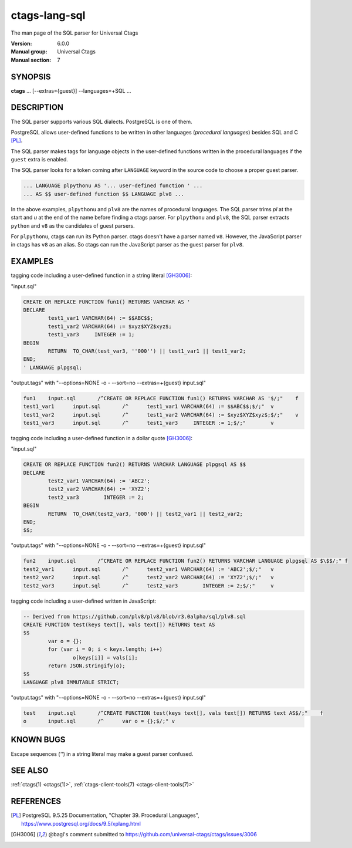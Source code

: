 .. _ctags-lang-sql(7):

==============================================================
ctags-lang-sql
==============================================================

The man page of the SQL parser for Universal Ctags

:Version: 6.0.0
:Manual group: Universal Ctags
:Manual section: 7

SYNOPSIS
--------
|	**ctags** ... [--extras={guest}] --languages=+SQL ...


DESCRIPTION
-----------
The SQL parser supports various SQL dialects. PostgreSQL is one of them.

PostgreSQL allows user-defined functions to be written in other
languages (*procedural languages*) besides SQL and C [PL]_.

The SQL parser makes tags for language objects in the user-defined
functions written in the procedural languages if the ``guest`` extra
is enabled.

The SQL parser looks for a token coming after ``LANGUAGE`` keyword in
the source code to choose a proper guest parser.

.. code-block:: SQL

   ... LANGUAGE plpythonu AS '... user-defined function ' ...
   ... AS $$ user-defined function $$ LANGUAGE plv8 ...

In the above examples, ``plpythonu`` and ``plv8`` are the names of
procedural languages. The SQL parser trims `pl` at the start and `u`
at the end of the name before finding a ctags parser.  For
``plpythonu`` and ``plv8``, the SQL parser extracts ``python`` and
``v8`` as the candidates of guest parsers.

For ``plpythonu``, ctags can run its Python parser.  ctags doesn't
have a parser named ``v8``. However, the JavaScript parser in ctags has
``v8`` as an alias. So ctags can run the JavaScript parser as the
guest parser for ``plv8``.

EXAMPLES
--------
tagging code including a user-defined function in a string literal [GH3006]_:

"input.sql"

.. code-block:: SQL

	CREATE OR REPLACE FUNCTION fun1() RETURNS VARCHAR AS '
	DECLARE
		test1_var1 VARCHAR(64) := $$ABC$$;
		test1_var2 VARCHAR(64) := $xyz$XYZ$xyz$;
		test1_var3     INTEGER := 1;
	BEGIN
		RETURN  TO_CHAR(test_var3, ''000'') || test1_var1 || test1_var2;
	END;
	' LANGUAGE plpgsql;

"output.tags"
with "--options=NONE -o - --sort=no --extras=+{guest} input.sql"

.. code-block:: tags

	fun1	input.sql	/^CREATE OR REPLACE FUNCTION fun1() RETURNS VARCHAR AS '$/;"	f
	test1_var1	input.sql	/^	test1_var1 VARCHAR(64) := $$ABC$$;$/;"	v
	test1_var2	input.sql	/^	test1_var2 VARCHAR(64) := $xyz$XYZ$xyz$;$/;"	v
	test1_var3	input.sql	/^	test1_var3     INTEGER := 1;$/;"	v

tagging code including a user-defined function in a dollar quote [GH3006]_:

"input.sql"

.. code-block:: SQL

	CREATE OR REPLACE FUNCTION fun2() RETURNS VARCHAR LANGUAGE plpgsql AS $$
	DECLARE
		test2_var1 VARCHAR(64) := 'ABC2';
		test2_var2 VARCHAR(64) := 'XYZ2';
		test2_var3        INTEGER := 2;
	BEGIN
		RETURN  TO_CHAR(test2_var3, '000') || test2_var1 || test2_var2;
	END;
	$$;

"output.tags"
with "--options=NONE -o - --sort=no --extras=+{guest} input.sql"

.. code-block:: tags

	fun2	input.sql	/^CREATE OR REPLACE FUNCTION fun2() RETURNS VARCHAR LANGUAGE plpgsql AS $\$$/;"	f
	test2_var1	input.sql	/^	test2_var1 VARCHAR(64) := 'ABC2';$/;"	v
	test2_var2	input.sql	/^	test2_var2 VARCHAR(64) := 'XYZ2';$/;"	v
	test2_var3	input.sql	/^	test2_var3        INTEGER := 2;$/;"	v

tagging code including a user-defined written in JavaScript:

.. code-block:: SQL

	-- Derived from https://github.com/plv8/plv8/blob/r3.0alpha/sql/plv8.sql
	CREATE FUNCTION test(keys text[], vals text[]) RETURNS text AS
	$$
		var o = {};
		for (var i = 0; i < keys.length; i++)
			o[keys[i]] = vals[i];
		return JSON.stringify(o);
	$$
	LANGUAGE plv8 IMMUTABLE STRICT;

"output.tags"
with "--options=NONE -o - --sort=no --extras=+{guest} input.sql"

.. code-block:: tags

	test	input.sql	/^CREATE FUNCTION test(keys text[], vals text[]) RETURNS text AS$/;"	f
	o	input.sql	/^	var o = {};$/;"	v

KNOWN BUGS
----------
Escape sequences (`''`) in a string literal may make a guest parser confused.

SEE ALSO
--------
:ref:`ctags(1) <ctags(1)>`, :ref:`ctags-client-tools(7) <ctags-client-tools(7)>`

REFERENCES
----------

.. [PL] PostgreSQL 9.5.25 Documentation, "Chapter 39. Procedural Languages", https://www.postgresql.org/docs/9.5/xplang.html

.. [GH3006] @bagl's comment submitted to https://github.com/universal-ctags/ctags/issues/3006
